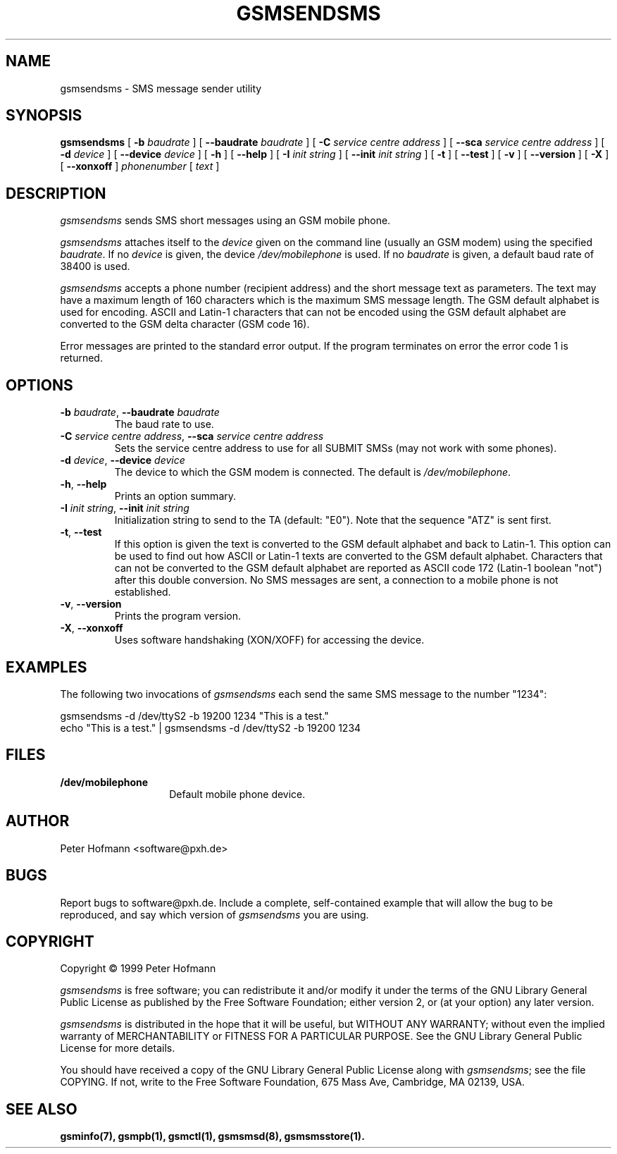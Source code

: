.\" -*- eval: (nroff-mode) -*-
.de TQ
.br
.ns
.TP \\$1
..
.\" Like TP, but if specified indent is more than half
.\" the current line-length - indent, use the default indent.
.de Tp
.ie \\n(.$=0:((0\\$1)*2u>(\\n(.lu-\\n(.iu)) .TP
.el .TP "\\$1"
..
.TH GSMSENDSMS 8 "##DATE##" "gsmsendsms v##VERSION##"
.PP
.SH NAME
gsmsendsms \- SMS message sender utility
.PP
.SH SYNOPSIS
.B gsmsendsms
[ \fB-b\fP \fIbaudrate\fP ]
[ \fB--baudrate\fP \fIbaudrate\fP ]
[ \fB-C\fP \fIservice centre address\fP ]
[ \fB--sca\fP \fIservice centre address\fP ]
[ \fB-d\fP \fIdevice\fP ]
[ \fB--device\fP \fIdevice\fP ]
[ \fB-h\fP ]
[ \fB--help\fP ]
[ \fB-I\fP \fIinit string\fP ]
[ \fB--init\fP \fIinit string\fP ]
[ \fB-t\fP ]
[ \fB--test\fP ]
[ \fB-v\fP ]
[ \fB--version\fP ]
[ \fB-X\fP ]
[ \fB--xonxoff\fP ]
\fIphonenumber\fP
[ \fItext\fP ]
.PP
.SH DESCRIPTION
\fIgsmsendsms\fP sends SMS short messages using an GSM mobile phone.
.PP
\fIgsmsendsms\fP attaches itself to the \fIdevice\fP given on the command
line (usually an GSM modem) using the specified \fIbaudrate\fP.  If no
\fIdevice\fP is given, the device \fI/dev/mobilephone\fP is used. If
no \fIbaudrate\fP is given, a default baud rate of 38400 is used.
.PP
\fIgsmsendsms\fP accepts a phone number (recipient address) and the
short message text as parameters. The text may have a maximum length
of 160 characters which is the maximum SMS message length. The GSM
default alphabet is used for encoding. ASCII and Latin-1 characters
that can not be encoded using the GSM default alphabet are converted
to the GSM delta character (GSM code 16).
.PP
Error messages are printed to the standard error output.  If the program
terminates on error the error code 1 is returned.
.PP
.SH OPTIONS
.TP
\fB-b\fP \fIbaudrate\fP, \fB--baudrate\fP \fIbaudrate\fP
The baud rate to use.
.TP
\fB-C\fP \fIservice centre address\fP, \fB--sca\fP \fIservice centre address\fP
Sets the service centre address to use for all SUBMIT SMSs (may not
work with some phones).
.TP
\fB-d\fP \fIdevice\fP, \fB--device\fP \fIdevice\fP
The device to which the GSM modem is connected. The default is
\fI/dev/mobilephone\fP.
.TP
\fB-h\fP, \fB--help\fP
Prints an option summary.
.TP
\fB-I\fP \fIinit string\fP, \fB--init\fP \fIinit string\fP
Initialization string to send to the TA (default: "E0"). Note that the
sequence "ATZ" is sent first.
.TP
\fB-t\fP, \fB--test\fP
If this option is given the text is converted
to the GSM default alphabet and back to Latin-1. This option can be
used to find out how ASCII or Latin-1 texts are converted to the GSM
default alphabet. Characters that can not be converted to the GSM default
alphabet are reported as ASCII code 172 (Latin-1 boolean "not")
after this double conversion. No SMS messages are sent, a connection
to a mobile phone is not established.
.TP
\fB-v\fP, \fB--version\fP
Prints the program version.
.TP
\fB-X\fP, \fB--xonxoff\fP
Uses software handshaking (XON/XOFF) for accessing the device.
.PP
.SH EXAMPLES
The following two invocations of \fIgsmsendsms\fP each send the same
SMS message to the number "1234":
.PP
.nf
gsmsendsms -d /dev/ttyS2 -b 19200  1234 "This is a test."
echo "This is a test." | gsmsendsms -d /dev/ttyS2 -b 19200  1234
.fi
.PP
.SH FILES
.TP 1.4i
.B /dev/mobilephone
Default mobile phone device.
.PP
.SH AUTHOR
Peter Hofmann <software@pxh.de>
.PP
.SH BUGS
Report bugs to software@pxh.de.  Include a complete, self-contained
example that will allow the bug to be reproduced, and say which
version of \fIgsmsendsms\fP you are using.
.PP
.SH COPYRIGHT
Copyright \(co 1999 Peter Hofmann
.LP
\fIgsmsendsms\fP is free software; you can redistribute it and/or modify it under
the terms of the GNU Library General Public License as published by the Free
Software Foundation; either version 2, or (at your option) any later
version.
.LP
\fIgsmsendsms\fP is distributed in the hope that it will be useful, but
WITHOUT ANY WARRANTY; without even the implied warranty of
MERCHANTABILITY or FITNESS FOR A PARTICULAR PURPOSE.  See the GNU
Library General Public License for more details.
.LP
You should have received a copy of the GNU Library General Public License along
with \fIgsmsendsms\fP; see the file COPYING.  If not, write to the Free Software
Foundation, 675 Mass Ave, Cambridge, MA 02139, USA.
.PP
.SH "SEE ALSO"
.BR gsminfo(7),
.BR gsmpb(1),
.BR gsmctl(1),
.BR gsmsmsd(8),
.BR gsmsmsstore(1).

